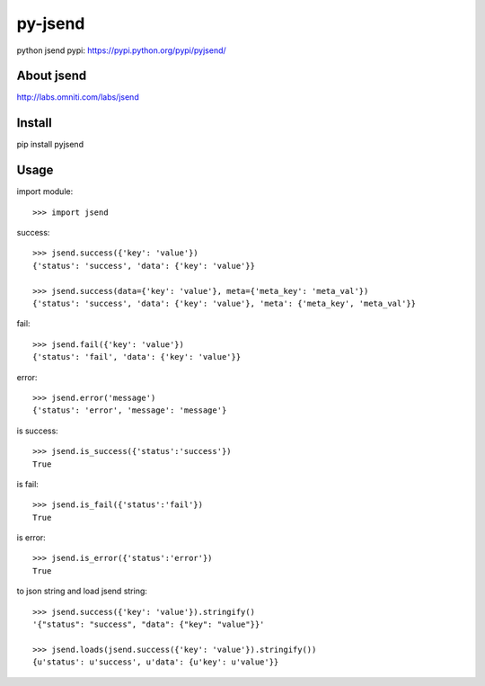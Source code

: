 py-jsend
========
python jsend
pypi: https://pypi.python.org/pypi/pyjsend/

.. image:: https://travis-ci.org/onceaweeq/py-jsend.svg?branch=master
    :target: https://travis-ci.org/onceaweeq/py-jsend

.. image:: https://badge.fury.io/py/pyjsend.svg
    :target: http://badge.fury.io/py/pyjsend


About jsend
-----------
http://labs.omniti.com/labs/jsend


Install
-------
pip install pyjsend

Usage
-----

import module::

 >>> import jsend

success::

 >>> jsend.success({'key': 'value'})
 {'status': 'success', 'data': {'key': 'value'}}

 >>> jsend.success(data={'key': 'value'}, meta={'meta_key': 'meta_val'})
 {'status': 'success', 'data': {'key': 'value'}, 'meta': {'meta_key', 'meta_val'}}

fail::

 >>> jsend.fail({'key': 'value'})
 {'status': 'fail', 'data': {'key': 'value'}}

error::

 >>> jsend.error('message')
 {'status': 'error', 'message': 'message'}

is success::

 >>> jsend.is_success({'status':'success'})
 True

is fail::

 >>> jsend.is_fail({'status':'fail'})
 True

is error::

 >>> jsend.is_error({'status':'error'})
 True

to json string and load jsend string::

 >>> jsend.success({'key': 'value'}).stringify()
 '{"status": "success", "data": {"key": "value"}}'

 >>> jsend.loads(jsend.success({'key': 'value'}).stringify())
 {u'status': u'success', u'data': {u'key': u'value'}}

